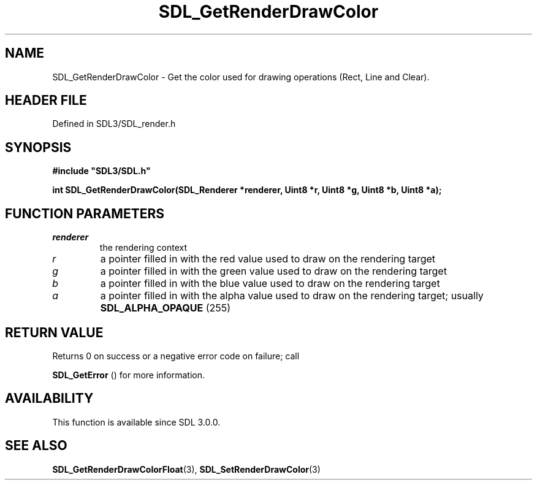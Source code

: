 .\" This manpage content is licensed under Creative Commons
.\"  Attribution 4.0 International (CC BY 4.0)
.\"   https://creativecommons.org/licenses/by/4.0/
.\" This manpage was generated from SDL's wiki page for SDL_GetRenderDrawColor:
.\"   https://wiki.libsdl.org/SDL_GetRenderDrawColor
.\" Generated with SDL/build-scripts/wikiheaders.pl
.\"  revision SDL-3.1.2-no-vcs
.\" Please report issues in this manpage's content at:
.\"   https://github.com/libsdl-org/sdlwiki/issues/new
.\" Please report issues in the generation of this manpage from the wiki at:
.\"   https://github.com/libsdl-org/SDL/issues/new?title=Misgenerated%20manpage%20for%20SDL_GetRenderDrawColor
.\" SDL can be found at https://libsdl.org/
.de URL
\$2 \(laURL: \$1 \(ra\$3
..
.if \n[.g] .mso www.tmac
.TH SDL_GetRenderDrawColor 3 "SDL 3.1.2" "Simple Directmedia Layer" "SDL3 FUNCTIONS"
.SH NAME
SDL_GetRenderDrawColor \- Get the color used for drawing operations (Rect, Line and Clear)\[char46]
.SH HEADER FILE
Defined in SDL3/SDL_render\[char46]h

.SH SYNOPSIS
.nf
.B #include \(dqSDL3/SDL.h\(dq
.PP
.BI "int SDL_GetRenderDrawColor(SDL_Renderer *renderer, Uint8 *r, Uint8 *g, Uint8 *b, Uint8 *a);
.fi
.SH FUNCTION PARAMETERS
.TP
.I renderer
the rendering context
.TP
.I r
a pointer filled in with the red value used to draw on the rendering target
.TP
.I g
a pointer filled in with the green value used to draw on the rendering target
.TP
.I b
a pointer filled in with the blue value used to draw on the rendering target
.TP
.I a
a pointer filled in with the alpha value used to draw on the rendering target; usually 
.BR
.BR SDL_ALPHA_OPAQUE
(255)
.SH RETURN VALUE
Returns 0 on success or a negative error code on failure; call

.BR SDL_GetError
() for more information\[char46]

.SH AVAILABILITY
This function is available since SDL 3\[char46]0\[char46]0\[char46]

.SH SEE ALSO
.BR SDL_GetRenderDrawColorFloat (3),
.BR SDL_SetRenderDrawColor (3)
